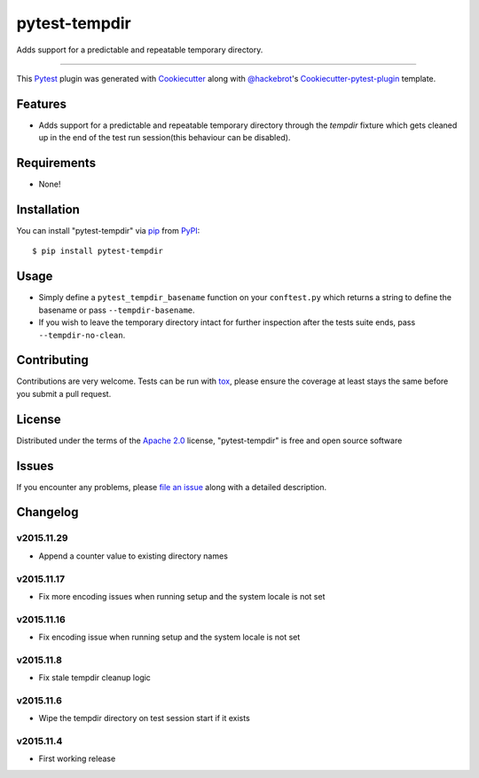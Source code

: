 pytest-tempdir
==============

.. image:: https://travis-ci.org/saltstack/pytest-tempdir.svg?branch=master
    :target: https://travis-ci.org/saltstack/pytest-tempdir
    :alt: See Build Status on Travis CI

.. image:: https://ci.appveyor.com/api/projects/status/github/saltstack/pytest-tempdir?branch=master
    :target: https://ci.appveyor.com/project/saltstack-public/pytest-tempdir/branch/master
    :alt: See Build Status on AppVeyor

.. image:: http://img.shields.io/pypi/v/pytest-tempdir.svg
   :target: https://pypi.python.org/pypi/pytest-tempdir

Adds support for a predictable and repeatable temporary directory.

----

This `Pytest`_ plugin was generated with `Cookiecutter`_ along with `@hackebrot`_'s `Cookiecutter-pytest-plugin`_ template.


Features
--------

* Adds support for a predictable and repeatable temporary directory through the 
  `tempdir` fixture which gets cleaned up in the end of the test run 
  session(this behaviour can be disabled).


Requirements
------------

* None!


Installation
------------

You can install "pytest-tempdir" via `pip`_ from `PyPI`_::

    $ pip install pytest-tempdir


Usage
-----

* Simply define a ``pytest_tempdir_basename`` function on your ``conftest.py`` 
  which returns a string to define the basename or pass ``--tempdir-basename``.
* If you wish to leave the temporary directory intact for further inspection 
  after the tests suite ends, pass ``--tempdir-no-clean``.


Contributing
------------
Contributions are very welcome. Tests can be run with `tox`_, please ensure
the coverage at least stays the same before you submit a pull request.

License
-------

Distributed under the terms of the `Apache 2.0`_ license, "pytest-tempdir" is free and open source software


Issues
------

If you encounter any problems, please `file an issue`_ along with a detailed description.

Changelog
---------

v2015.11.29
~~~~~~~~~~~

* Append a counter value to existing directory names

v2015.11.17
~~~~~~~~~~~

* Fix more encoding issues when running setup and the system locale is not set

v2015.11.16
~~~~~~~~~~~

* Fix encoding issue when running setup and the system locale is not set

v2015.11.8
~~~~~~~~~~

* Fix stale tempdir cleanup logic

v2015.11.6
~~~~~~~~~~

* Wipe the tempdir directory on test session start if it exists

v2015.11.4
~~~~~~~~~~

* First working release

.. _`Cookiecutter`: https://github.com/audreyr/cookiecutter
.. _`@hackebrot`: https://github.com/hackebrot
.. _`cookiecutter-pytest-plugin`: https://github.com/pytest-dev/cookiecutter-pytest-plugin
.. _`file an issue`: https://github.com/saltstack/pytest-tempdir/issues
.. _`pytest`: https://github.com/pytest-dev/pytest
.. _`tox`: https://tox.readthedocs.org/en/latest/
.. _`pip`: https://pypi.python.org/pypi/pip/
.. _`PyPI`: https://pypi.python.org/pypi
.. _`Apache 2.0`: http://www.apache.org/licenses/LICENSE-2.0
